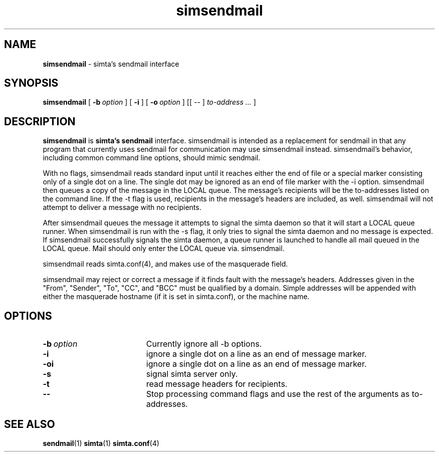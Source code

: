 .TH simsendmail "1" "January 2003" "RSUG" "User Commands"

.SH NAME
.B simsendmail 
\- simta's sendmail interface

.SH SYNOPSIS
.B simsendmail 
[
.BI \-b\  option
] [
.B \-i
] [
.BI \-o\  option
] [[
.I --
] 
.I to-address ...
]
.sp
.SH DESCRIPTION

.B simsendmail
is 
.B simta's
.B sendmail
interface.
simsendmail is intended
as a replacement for sendmail in that any program that currently
uses sendmail for communication may use simsendmail instead.
simsendmail's behavior, including common command line options,
should mimic sendmail.

With no flags, simsendmail reads standard input until it reaches
either the end of file or a special marker consisting only of a
single dot on a line.  The single dot may be ignored as an end of
file marker with the -i option.   simsendmail then queues a copy
of the message in the LOCAL queue.  The message's recipients will
be the to-addresses listed on the command line.  If the -t flag is
used, recipients in the message's headers are included, as well.
simsendmail will not attempt to deliver a message with no recipients.

After simsendmail queues the message it attempts to signal the
simta daemon so that it will start a LOCAL queue runner.  When
simsendmail is run with the -s flag, it only tries to signal the
simta daemon and no message is expected.  If simsendmail successfully
signals the simta daemon, a queue runner is launched to handle all
mail queued in the LOCAL queue.  Mail should only enter the LOCAL
queue via. simsendmail.

simsendmail reads simta.conf(4), and makes use of the masquerade
field.

simsendmail may reject or correct a message if it finds fault with
the message's headers.  Addresses given in the "From", "Sender",
"To", "CC", and "BCC" must be qualified by a domain.  Simple
addresses will be appended with either the masquerade hostname (if
it is set in simta.conf), or the machine name.

.sp
.SH OPTIONS
.TP 19
.BI \-b\  option
Currently ignore all -b options.
.TP 19
.B \-i
ignore a single dot on a line as an end of message marker.
.TP 19
.B \-oi
ignore a single dot on a line as an end of message marker.
.TP 19
.B \-s
signal simta server only.
.TP 19
.B \-t
read message headers for recipients.
.TP 19
.B \--
Stop processing command flags and use the rest of the arguments as
to-addresses.
.sp
.SH SEE ALSO
.BR sendmail (1)
.BR simta (1)
.BR simta.conf (4)
